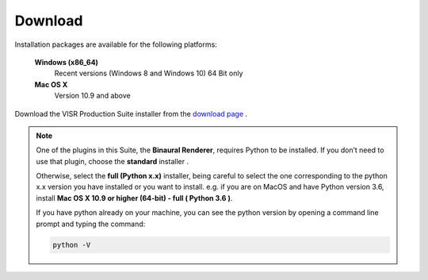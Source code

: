 .. _download:

Download
_________

Installation packages are available for the following platforms:

  **Windows (x86_64)**
    Recent versions (Windows 8 and Windows 10) 64 Bit only

  **Mac OS X**
    Version 10.9 and above

Download the VISR Production Suite installer from the `download page <http://www.s3a-spatialaudio.org/plugins>`_ .

.. note:: One of the plugins in this Suite, the **Binaural Renderer**, requires Python to be installed.
          If you don’t need to use that plugin, choose the **standard** installer .

          Otherwise, select the **full (Python x.x)** installer, being careful to select the one corresponding to the python x.x version you have installed or you want to install. e.g. if you are on MacOS and have Python version 3.6, install **Mac OS X 10.9 or higher (64-bit) - full ( Python 3.6 )**.

          If you have python already on your machine, you can see the python version by opening a command line prompt and typing the command:

          .. code-block:: bash

             python -V
